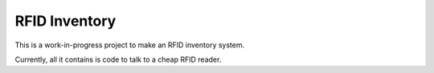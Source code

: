 RFID Inventory
==============

This is a work-in-progress project to make an RFID inventory system.

Currently, all it contains is code to talk to a cheap RFID reader.
